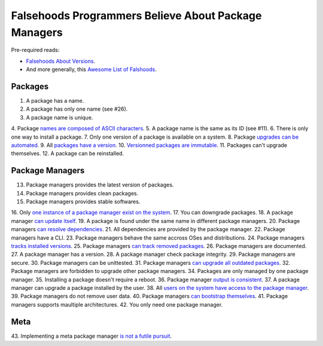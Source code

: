 Falsehoods Programmers Believe About Package Managers
=====================================================

Pre-required reads:

* `Falsehoods About Versions
  <https://github.com/xenoterracide/falsehoods/blob/master/versions.md>`_.

* And more generally, this `Awesome List of Falshoods
  <https://github.com/kdeldycke/awesome-falsehood>`_.


Packages
--------

1. A package has a name.
2. A package has only one name (see #26).
3. A package name is unique.
4. Package `names are composed of ASCII characters
<https://github.com/kdeldycke/meta-package-manager/blob/v2.2.0/meta_package_manager/managers/homebrew.py#L205-L206>`_.
5. A package name is the same as its ID (see #11).
6. There is only one way to install a package.
7. Only one version of a package is available on a system.
8. Package `upgrades can be automated
<https://en.wikipedia.org/wiki/Dependency_hell>`_.
9. All `packages have a version
<https://github.com/kdeldycke/meta-package-manager/blob/v2.2.0/meta_package_manager/managers/mas.py#L71-L75>`_.
10. `Versionned packages are immutable
<https://github.com/kdeldycke/meta-package-manager/blob/v2.2.0/meta_package_manager/managers/homebrew.py#L230-L231>`_.
11. Packages can't upgrade themselves.
12. A package can be reinstalled.


Package Managers
----------------

13. Package managers provides the latest version of packages.
14. Package managers provides clean packages.
15. Package managers provides stable softwares.
16. Only `one instance of a package manager exist on the system
<https://github.com/kdeldycke/meta-package-manager/blob/v2.2.0/meta_package_manager/managers/gem.py#L47-L51>`_.
17. You can downgrade packages.
18. A package manager `can update itself
<https://twitter.com/kdeldycke/status/772832404960636928>`_.
19. A package is found under the same name in different package managers.
20. Package managers `can resolve dependencies
<https://github.com/pypa/pip/issues/988>`_.
21. All dependencies are provided by the package manager.
22. Package managers have a CLI.
23. Package managers behave the same accross OSes and distributions.
24. Package managers `tracks installed versions
<https://github.com/kdeldycke/meta-package-manager/blob/v2.2.0/meta_package_manager/managers/homebrew.py#L219-L221>`_.
25. Package managers `can track removed packages
<https://github.com/kdeldycke/meta-package-manager/blob/v2.2.0/meta_package_manager/managers/homebrew.py#L239-L242>`_.
26. Package managers are documented.
27. A package manager has a version.
28. A package manager check package integrity.
29. Package managers are secure.
30. Package managers can be unittested.
31. Package managers `can upgrade all outdated packages
<https://github.com/kdeldycke/meta-package-manager/blob/v2.2.0/meta_package_manager/managers/pip.py#L94-L97>`_.
32. Package managers are forbidden to upgrade other package managers.
34. Packages are only managed by one package manager.
35. Installing a package doesn't require a reboot.
36. Package manager `output is consistent
<https://github.com/kdeldycke/meta-package-manager/blob/v2.2.0/meta_package_manager/managers/mas.py#L42-L44>`_.
37. A package manager can upgrade a package installed by the user.
38. All `users on the system have access to the package manager
<https://github.com/kdeldycke/meta-package-manager/blob/v2.2.0/meta_package_manager/managers/gem.py#L95-L100>`_.
39. Package managers do not remove user data.
40. Package managers `can bootstrap themselves
<https://github.com/Homebrew/brew/blob/master/docs/Common-Issues.md#brew-complains-about-absence-of-command-line-tools>`_.
41. Package managers supports maultiple architectures.
42. You only need one package manager.


Meta
----

43. Implementing a meta package manager `is not a futile pursuit
<https://xkcd.com/1654/>`_.
